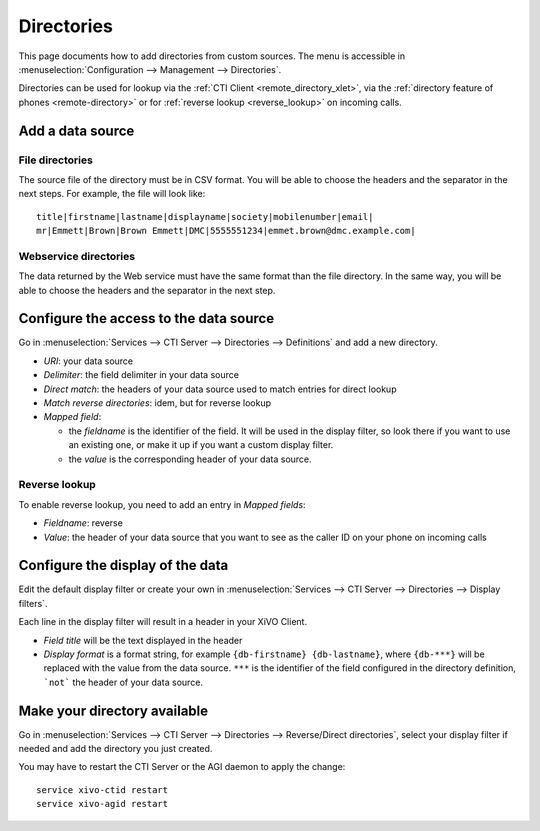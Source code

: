 ***********
Directories
***********

This page documents how to add directories from custom sources. The menu is accessible in :menuselection:`Configuration --> Management --> Directories`.

Directories can be used for lookup via the :ref:`CTI Client <remote_directory_xlet>`, via the :ref:`directory feature of phones <remote-directory>` or for :ref:`reverse lookup <reverse_lookup>` on incoming calls.


Add a data source
=================

File directories
----------------

The source file of the directory must be in CSV format. You will be able to choose the headers and the separator in the next steps. For example, the file will look like::

    title|firstname|lastname|displayname|society|mobilenumber|email|
    mr|Emmett|Brown|Brown Emmett|DMC|5555551234|emmet.brown@dmc.example.com|


Webservice directories
----------------------

The data returned by the Web service must have the same format than the file directory. In the same way, you will be able to choose the headers and the separator in the next step.


Configure the access to the data source
=======================================

Go in :menuselection:`Services --> CTI Server --> Directories --> Definitions` and add a new directory.

* `URI`: your data source
* `Delimiter`: the field delimiter in your data source
* `Direct match`: the headers of your data source used to match entries for direct lookup
* `Match reverse directories`: idem, but for reverse lookup
* `Mapped field`:

  * the `fieldname` is the identifier of the field. It will be used in the display filter, so look there if you want to use an existing one, or make it up if you want a custom display filter.
  * the `value` is the corresponding header of your data source.

Reverse lookup
--------------

To enable reverse lookup, you need to add an entry in `Mapped fields`:

* `Fieldname`: reverse
* `Value`: the header of your data source that you want to see as the caller ID on your phone on incoming calls

Configure the display of the data
=================================

Edit the default display filter or create your own in :menuselection:`Services --> CTI Server --> Directories --> Display filters`.

Each line in the display filter will result in a header in your XiVO Client.

* `Field title` will be the text displayed in the header
* `Display format` is a format string, for example ``{db-firstname} {db-lastname}``, where ``{db-***}`` will be replaced with the value from the data source. ``***`` is the identifier of the field configured in the directory definition, ```not``` the header of your data source.


Make your directory available
=============================

Go in :menuselection:`Services --> CTI Server --> Directories --> Reverse/Direct directories`, select your display filter if needed and add the directory you just created.

You may have to restart the CTI Server or the AGI daemon to apply the change::

    service xivo-ctid restart
    service xivo-agid restart